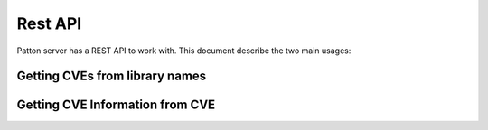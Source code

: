 Rest API
========

Patton server has a REST API to work with. This document describe the two main usages:

Getting CVEs from library names
+++++++++++++++++++++++++++++++

.. http:post:: /api/v1/check-dependencies/?(int:cpeDetailed)

   Parameter ``cpeDetailed`` is optional. By default their value is '0'. Setting their value to 1 makes Patton-server to return a more detailed list of CPE and CVEs

   JSON parameter ``source`` could take these values:

   - **auto**: a synonym of python
   - **dpkg**: For Ubuntu / Debian-like systems
   - **alpine**: Alpine Docker system
   - **python**: Python source libraries
   - **maven**: Maven format as a source

   **Example request**

   .. sourcecode:: http

      POST /api/v1/check-dependencies/ HTTP/1.1
      Host: patton.owaspmadrid.org:8000
      Content-Type: application/json

      {
          "source": "auto",
          "libraries" : [
              {
                  "library": "django",
                  "version": "1.2"
              },
              {
                  "library": "postgres",
                  "version": "8"
              }
          ]
      }

   **Example response**:

   .. sourcecode:: http

      HTTP/1.1 200 OK
      Vary: Accept
      Content-Type: application/json

      {
             "django:1.2": {
                 "cpes": [
                     "cpe:/a:djangoproject:django:1.2.1",
                     "cpe:/a:djangoproject:django:1.2.4",
                     "cpe:/a:djangoproject:django:1.2.3",
                     "cpe:/a:djangoproject:django:1.2",
                     "cpe:/a:djangoproject:django:1.2.2",
                     "cpe:/a:djangoproject:django:1.2.6",
                     "cpe:/a:djangoproject:django:1.2.2",
                     "cpe:/a:djangoproject:django:1.2.3",
                     "cpe:/a:djangoproject:django:1.2.4",
                     "cpe:/a:djangoproject:django:1.2.4"
                 ],
                 "cves": [
                     {
                         "cve": "CVE-2011-0698",
                         "score": 7.5
                     },
                     {
                         "cve": "CVE-2011-0698",
                         "score": 7.5
                     },
                     {
                         "cve": "CVE-2011-0698",
                         "score": 7.5
                     },
                     {
                         "cve": "CVE-2011-0698",
                         "score": 7.5
                     }
                 ]
             },
             "postgres:8": {
                 "cpes": [
                     "cpe:/a:postgresql:postgresql:8.4.15",
                     "cpe:/a:postgresql:postgresql:8.3.12",
                     "cpe:/a:postgresql:postgresql:8.4.13",
                     "cpe:/a:postgresql:postgresql:8.3",
                     "cpe:/a:postgresql:postgresql:8.3.4",
                     "cpe:/a:postgresql:postgresql:8.3",
                     "cpe:/a:postgresql:postgresql:8.3.4",
                     "cpe:/a:postgresql:postgresql:8.4.3"
                 ],
                 "cves": [
                     {
                         "cve": "CVE-2013-1902",
                         "score": 10
                     },
                     {
                         "cve": "CVE-2013-1903",
                         "score": 10
                     },
                     {
                         "cve": "CVE-2013-1903",
                         "score": 10
                     }
                 ]
             }
       }

   :statuscode 200: no error
   :statuscode 404: there's no CVE information


   **Example request with param** ``cpeDetailed``:

   .. sourcecode:: http


      POST /api/v1/check-dependencies?cpeDetailed=1 HTTP/1.1
      Host: patton.owaspmadrid.org:8000
      Accept: application/json

      {
          "source": "auto",
          "libraries" : [
              {
                  "library": "django",
                  "version": "1.2"
              },
              {
                  "library": "postgres",
                  "version": "8"
              }
          ]
      }


   **Example response with param** ``cpeDetailed``:

   .. sourcecode:: http

      HTTP/1.1 200 OK
      Vary: Accept
      Content-Type: application/json

      {
          "django:1.2": {
              "cpes": [
                  {
                      "cpe": "cpe:/a:djangoproject:django:1.2.4",
                      "cves": [
                          {
                              "cve": "CVE-2011-0698",
                              "score": 7.5
                          },
                          {
                              "cve": "CVE-2011-4140",
                              "score": 6.8
                          },
                          {
                              "cve": "CVE-2011-0696",
                              "score": 6.8
                          }
                      ]
                  },
                  {
                      "cpe": "cpe:/a:djangoproject:django:1.2",
                      "cves": [
                          {
                              "cve": "CVE-2011-0698",
                              "score": 7.5
                          }
                      ]
                  }
              ],
              "cves": [
                  {
                      "cve": "CVE-2011-0698",
                      "score": 7.5
                  },
                  {
                      "cve": "CVE-2011-0698",
                      "score": 7.5
                  },
                  {
                      "cve": "CVE-2011-0696",
                      "score": 6.8
                  }
              ]
          }
          "postgres:8": {
              "cpes": [
                  {
                      "cpe": "cpe:/a:postgresql:postgresql:8.4.15",
                      "cves": [
                          {
                              "cve": "CVE-2013-1902",
                              "score": 10
                          }
                      ]
                  },
                  {
                      "cpe": "cpe:/a:postgresql:postgresql:8.3.12",
                      "cves": [
                          {
                              "cve": "CVE-2013-1903",
                              "score": 10
                          },
                          {
                              "cve": "CVE-2013-1902",
                              "score": 10
                          }
                      ]
                  }
              ],
              "cves": [
                  {
                      "cve": "CVE-2013-1902",
                      "score": 10
                  },
                  {
                      "cve": "CVE-2013-1903",
                      "score": 10
                  },
                  {
                      "cve": "CVE-2013-1902",
                      "score": 10
                  },
                  {
                      "cve": "CVE-2013-1902",
                      "score": 10
                  }
              ]
          }
      }

Getting CVE Information from CVE
+++++++++++++++++++++++++++++++++

.. http:get:: /api/v1/cve/{cve:string}

   ``cve`` parameter is an string that contains a valid CVE.

   **Example request**

   .. sourcecode:: http

      GET /api/v1/cve/CVE-2017-17837 HTTP/1.1
      Host: patton.owaspmadrid.org:8000
      Accept: application/json


   **Example response**

   .. sourcecode:: http

      HTTP/1.1 200 OK
      Vary: Accept
      Content-Type: application/json

        [
            {
                "href": "https://cve.mitre.org/cgi-bin/cvename.cgi?name=CVE-2017-17837",
                "description": "The Apache DeltaSpike-JSF 1.8.0 module has a XSS injection leak in the windowId handling. The default size of the windowId get's cut off after 10 characters (by default), so the impact might be limited. A fix got applied and released in Apache deltaspike-1.8.1.",
                "score": 4.3
            }
        ]

